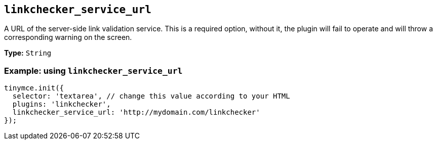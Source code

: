 [[linkchecker_service_url]]
== `+linkchecker_service_url+`

A URL of the server-side link validation service. This is a required option, without it, the plugin will fail to operate and will throw a corresponding warning on the screen.

*Type:* `+String+`

=== Example: using `+linkchecker_service_url+`

[source,js]
----
tinymce.init({
  selector: 'textarea', // change this value according to your HTML
  plugins: 'linkchecker',
  linkchecker_service_url: 'http://mydomain.com/linkchecker'
});
----
